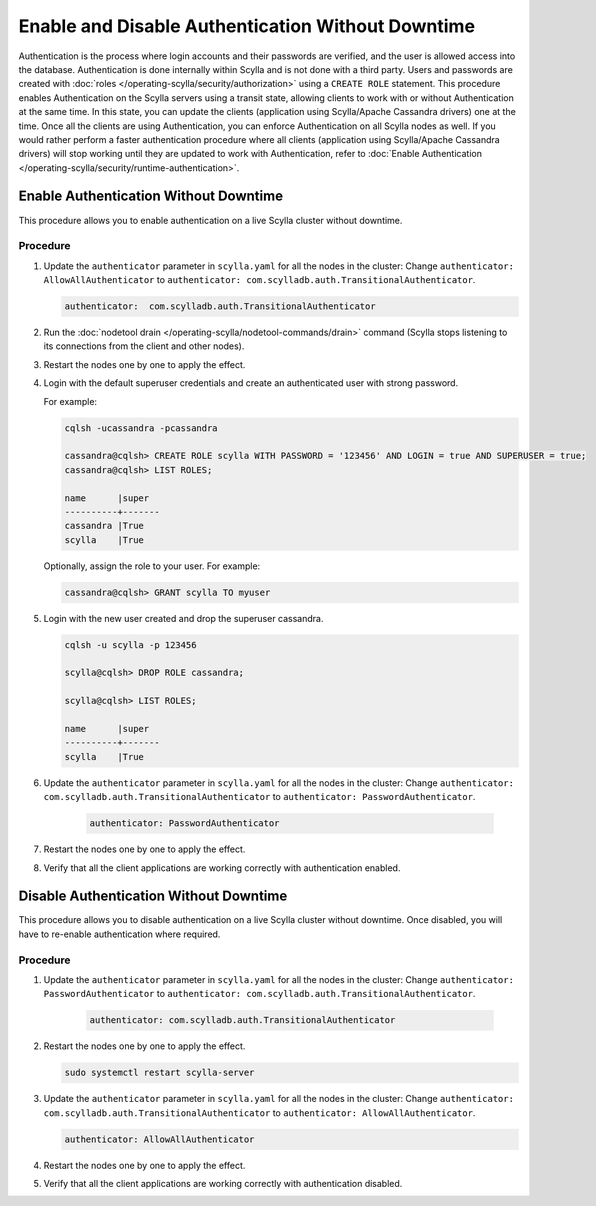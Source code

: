 Enable and Disable Authentication Without Downtime
==================================================


Authentication is the process where login accounts and their passwords are verified, and the user is allowed access into the database. Authentication is done internally within Scylla and is not done with a third party. Users and passwords are created with :doc:`roles </operating-scylla/security/authorization>` using a ``CREATE ROLE`` statement. This procedure enables Authentication on the Scylla servers using a transit state, allowing clients to work with or without Authentication at the same time. In this state, you can update the clients (application using Scylla/Apache Cassandra drivers) one at the time. Once all the clients are using Authentication, you can enforce Authentication on all Scylla nodes as well. If you would rather perform a faster authentication procedure where all clients (application using Scylla/Apache Cassandra drivers) will stop working until they are updated to work with Authentication, refer to :doc:`Enable Authentication </operating-scylla/security/runtime-authentication>`.



Enable Authentication Without Downtime
^^^^^^^^^^^^^^^^^^^^^^^^^^^^^^^^^^^^^^

This procedure allows you to enable authentication on a live Scylla cluster without downtime.

Procedure
---------

#. Update the ``authenticator`` parameter in ``scylla.yaml`` for all the nodes in the cluster: Change ``authenticator: AllowAllAuthenticator`` to ``authenticator: com.scylladb.auth.TransitionalAuthenticator``.

   .. code-block:: yaml

       authenticator:  com.scylladb.auth.TransitionalAuthenticator

#. Run the :doc:`nodetool drain </operating-scylla/nodetool-commands/drain>` command (Scylla stops listening to its connections from the client and other nodes).

#. Restart the nodes one by one to apply the effect.

   .. include:: /rst_include/scylla-commands-restart-index.rst

#. Login with the default superuser credentials and create an authenticated user with strong password.

   For example:

   .. code-block:: cql

       cqlsh -ucassandra -pcassandra

       cassandra@cqlsh> CREATE ROLE scylla WITH PASSWORD = '123456' AND LOGIN = true AND SUPERUSER = true;
       cassandra@cqlsh> LIST ROLES;

       name      |super
       ----------+-------
       cassandra |True
       scylla    |True

   Optionally, assign the role to your user. For example:

   .. code-block:: cql

      cassandra@cqlsh> GRANT scylla TO myuser

#. Login with the new user created and drop the superuser cassandra.

   .. code-block:: cql

      cqlsh -u scylla -p 123456

      scylla@cqlsh> DROP ROLE cassandra;

      scylla@cqlsh> LIST ROLES;

      name      |super
      ----------+-------
      scylla    |True

#. Update the ``authenticator`` parameter in ``scylla.yaml`` for all the nodes in the cluster: Change ``authenticator: com.scylladb.auth.TransitionalAuthenticator`` to ``authenticator: PasswordAuthenticator``.

     .. code-block:: yaml
 
        authenticator: PasswordAuthenticator

#. Restart the nodes one by one to apply the effect.

   .. include:: /rst_include/scylla-commands-restart-index.rst

#. Verify that all the client applications are working correctly with authentication enabled.
                              

Disable Authentication Without Downtime
^^^^^^^^^^^^^^^^^^^^^^^^^^^^^^^^^^^^^^^

This procedure allows you to disable authentication on a live Scylla cluster without downtime. Once disabled, you will have to re-enable authentication where required. 

Procedure
---------

#. Update the ``authenticator`` parameter in ``scylla.yaml`` for all the nodes in the cluster: Change ``authenticator: PasswordAuthenticator`` to ``authenticator: com.scylladb.auth.TransitionalAuthenticator``.

     .. code-block:: yaml

        authenticator: com.scylladb.auth.TransitionalAuthenticator

#. Restart the nodes one by one to apply the effect.

   .. code-block:: shell

      sudo systemctl restart scylla-server

#. Update the ``authenticator`` parameter in ``scylla.yaml`` for all the nodes in the cluster: Change ``authenticator: com.scylladb.auth.TransitionalAuthenticator`` to ``authenticator: AllowAllAuthenticator``.
 
   .. code-block:: yaml

      authenticator: AllowAllAuthenticator

#. Restart the nodes one by one to apply the effect.

   .. include:: /rst_include/scylla-commands-restart-index.rst

#. Verify that all the client applications are working correctly with authentication disabled.


